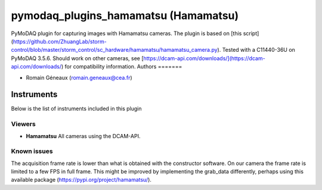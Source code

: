pymodaq_plugins_hamamatsu (Hamamatsu)
#############################################

PyMoDAQ plugin for capturing images with Hamamatsu cameras.
The plugin is based on [this script](https://github.com/ZhuangLab/storm-control/blob/master/storm_control/sc_hardware/hamamatsu/hamamatsu_camera.py).
Tested with a C11440-36U on PyMoDAQ 3.5.6. Should work on other cameras, see [https://dcam-api.com/downloads/](https://dcam-api.com/downloads/) for compatibility information.
Authors
=======

* Romain Géneaux (romain.geneaux@cea.fr)


Instruments
===========

Below is the list of instruments included in this plugin

Viewers
+++++++++

* **Hamamatsu** All cameras using the DCAM-API.

Known issues
++++++++++++++++++++++++++++++++++++++++++++++++++

The acquisition frame rate is lower than what is obtained with the constructor software. On our camera the frame rate is limited to a few FPS in full frame. This might be improved by implementing the grab_data differently, perhaps using this available package (https://pypi.org/project/hamamatsu/).